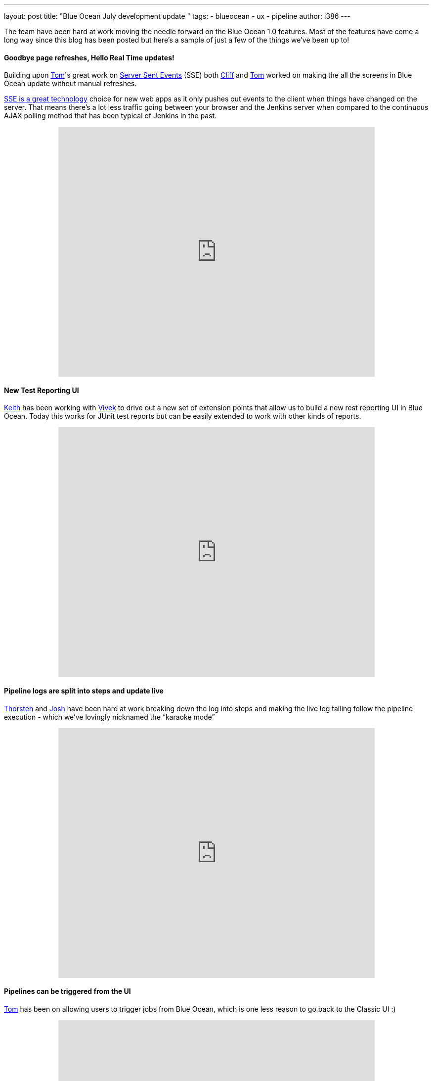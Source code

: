 ---
layout: post
title: "Blue Ocean July development update "
tags:
- blueocean
- ux
- pipeline
author: i386
---

The team have been hard at work moving the needle forward on the Blue
Ocean 1.0 features. Most of the features have come a long way since this
blog has been posted but here’s a sample of just a few of the things
we’ve been up to!

==== Goodbye page refreshes, Hello Real Time updates!

Building upon
https://twitter.com/tomfennelly[Tom]'s great work on
https://github.com/jenkinsci/sse-gateway-plugin[Server Sent Events] (SSE) both
https://twitter.com/cliffmeyers[Cliff] and
https://twitter.com/tomfennelly[Tom] worked
on making the all the screens in Blue Ocean update without manual
refreshes.

https://developer.mozilla.org/en-US/docs/Web/API/Server-sent_events/Using_server-sent_events[SSE is a great technology]
choice for new web apps as it only pushes out
events to the client when things have changed on the server. That means
there’s a lot less traffic going between your browser and the Jenkins
server when compared to the continuous AJAX polling method that has been
typical of Jenkins in the past.

++++
<center>
<iframe width="640" height="505"
src="https://www.youtube-nocookie.com/embed/AEnByFwPYaE?rel=0" frameborder="0"
allowfullscreen></iframe>
</center>
++++

==== New Test Reporting UI

https://twitter.com/kzantow[Keith] has
been working with https://twitter.com/vivekpandey[Vivek] to
drive out a new set of extension points that allow us to build a new
rest reporting UI in Blue Ocean. Today this works for JUnit test reports
but can be easily extended to work with other kinds of reports.

++++
<center>
<iframe width="640" height="505"
src="https://www.youtube-nocookie.com/embed/QEeSOBCYY4o?rel=0" frameborder="0"
allowfullscreen></iframe>
</center>
++++

==== Pipeline logs are split into steps and update live

https://twitter.com/ThorScherler[Thorsten] and
http://twitter.com/sophistifunk[Josh] have
been hard at work breaking down the log into steps and making the live
log tailing follow the pipeline execution - which we’ve lovingly
nicknamed the “karaoke mode”

++++
<center>
<iframe width="640" height="505"
src="https://www.youtube-nocookie.com/embed/Ew13TjclNME?rel=0" frameborder="0"
allowfullscreen></iframe>
</center>
++++

====  Pipelines can be triggered from the UI

https://twitter.com/tomfennelly[Tom] has
been on allowing users to trigger jobs from Blue Ocean, which is one
less reason to go back to the Classic UI :)

++++
<center>
<iframe width="640" height="505"
src="https://www.youtube-nocookie.com/embed/kdT02vPTxQI?rel=0" frameborder="0"
allowfullscreen></iframe>
</center>
++++

==== Blue Ocean has been released to the experimental update center

Many of you have asked us questions about how you can try Blue Ocean
today and have resorted to building the plugin yourself or running our
Docker image.

We wanted to make the process of trying Blue Ocean in its unfinished
state by publishing the plugin to the experimental update center - it's
available today!

So what is the Experimental Update Center? It is a mechanism for the
Jenkins developer community to share early previews of new plugins with
the broader user community. Plugins in this update center are
experimental and we strongly advise not running them on production or
Jenkins systems that you rely on for your work.

That means any plugin in this update center could eat your Jenkins data,
cause slowdowns, degrade security or have their behavior change at no
notice.

You can learn how to
link:/blog/2013/09/23/experimental-plugins-update-center/[activate
the experimental update center on this post].

Stay tuned for more updates!
